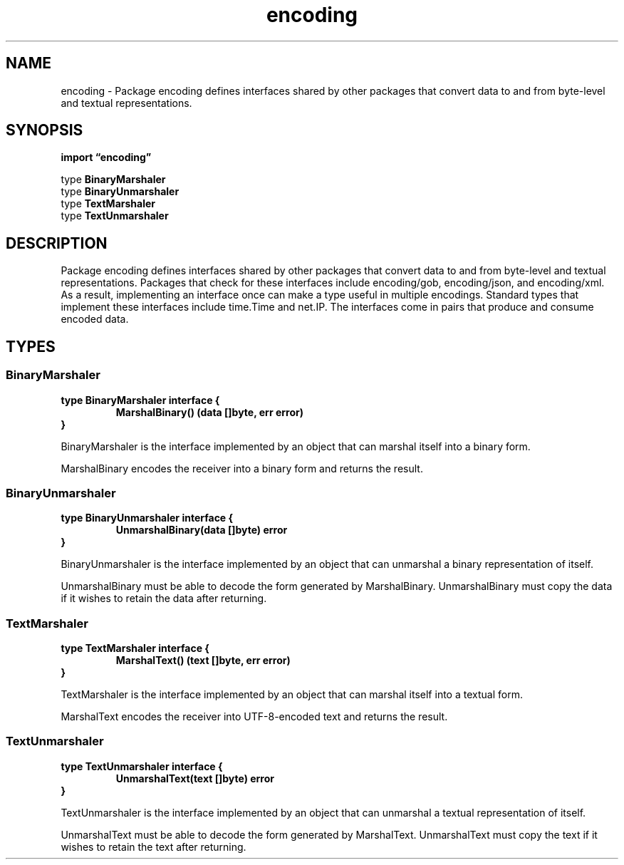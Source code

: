 .\"    Automatically generated by mango(1)
.TH "encoding" 3 "2014-11-26" "version 2014-11-26" "Go Packages"
.SH "NAME"
encoding \- Package encoding defines interfaces shared by other packages that
convert data to and from byte-level and textual representations.
.SH "SYNOPSIS"
.B import \*(lqencoding\(rq
.sp
.RB "type " BinaryMarshaler
.sp 0
.RB "type " BinaryUnmarshaler
.sp 0
.RB "type " TextMarshaler
.sp 0
.RB "type " TextUnmarshaler
.sp 0
.SH "DESCRIPTION"
Package encoding defines interfaces shared by other packages that convert data to and from byte\-level and textual representations. 
Packages that check for these interfaces include encoding/gob, encoding/json, and encoding/xml. 
As a result, implementing an interface once can make a type useful in multiple encodings. 
Standard types that implement these interfaces include time.Time and net.IP. 
The interfaces come in pairs that produce and consume encoded data. 
.SH "TYPES"
.SS "BinaryMarshaler"
.B type BinaryMarshaler interface {
.RS
.B MarshalBinary() (data []byte, err error)
.sp 0
.RE
.B }
.PP
BinaryMarshaler is the interface implemented by an object that can marshal itself into a binary form. 
.PP
MarshalBinary encodes the receiver into a binary form and returns the result. 
.SS "BinaryUnmarshaler"
.B type BinaryUnmarshaler interface {
.RS
.B UnmarshalBinary(data []byte) error
.sp 0
.RE
.B }
.PP
BinaryUnmarshaler is the interface implemented by an object that can unmarshal a binary representation of itself. 
.PP
UnmarshalBinary must be able to decode the form generated by MarshalBinary. 
UnmarshalBinary must copy the data if it wishes to retain the data after returning. 
.SS "TextMarshaler"
.B type TextMarshaler interface {
.RS
.B MarshalText() (text []byte, err error)
.sp 0
.RE
.B }
.PP
TextMarshaler is the interface implemented by an object that can marshal itself into a textual form. 
.PP
MarshalText encodes the receiver into UTF\-8\-encoded text and returns the result. 
.SS "TextUnmarshaler"
.B type TextUnmarshaler interface {
.RS
.B UnmarshalText(text []byte) error
.sp 0
.RE
.B }
.PP
TextUnmarshaler is the interface implemented by an object that can unmarshal a textual representation of itself. 
.PP
UnmarshalText must be able to decode the form generated by MarshalText. 
UnmarshalText must copy the text if it wishes to retain the text after returning. 
